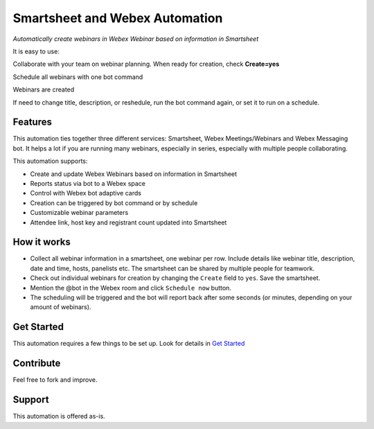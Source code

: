 ================================
Smartsheet and Webex Automation
================================
.. image:: https://static.production.devnetcloud.com/codeexchange/assets/images/devnet-published.svg
    :alt: published
    :target: https://developer.cisco.com/codeexchange/github/repo/zhenyamorozov/smartsheet-webex

*Automatically create webinars in Webex Webinar based on information in Smartsheet*


It is easy to use:

Collaborate with your team on webinar planning. When ready for creation, check **Create=yes**

.. image:: docs/images/smartsheet-screenshot.gif
    :width: 1500
    :alt: Smartsheet screenshot

Schedule all webinars with one bot command

.. image:: docs/images/bot-screenshot.gif
    :width: 854
    :alt: Webex bot screenshot

Webinars are created

.. image:: docs/images/smartsheet-done-screenshot.gif
    :width: 1500
    :alt: Smartsheet done screenshot

If need to change title, description, or reshedule, run the bot command again, or set it to run on a schedule.


Features
--------
This automation ties together three different services: Smartsheet, Webex Meetings/Webinars and Webex Messaging bot. It helps a lot if you are running many webinars, especially in series, especially with multiple people collaborating.

This automation supports:

- Create and update Webex Webinars based on information in Smartsheet
- Reports status via bot to a Webex space
- Control with Webex bot adaptive cards
- Creation can be triggered by bot command or by schedule
- Customizable webinar parameters
- Attendee link, host key and registrant count updated into Smartsheet


How it works
------------

- Collect all webinar information in a smartsheet, one webinar per row. Include details like webinar title, description, date and time, hosts, panelists etc. The smartsheet can be shared by multiple people for teamwork.
- Check out individual webinars for creation by changing the ``Create`` field to ``yes``. Save the smartsheet.
- Mention the @bot in the Webex room and click ``Schedule now`` button.
- The scheduling will be triggered and the bot will report back after some seconds (or minutes, depending on your amount of webinars).


Get Started
-----------

This automation requires a few things to be set up. Look for details in `Get Started <docs/get_started.rst>`_


Contribute
----------

Feel free to fork and improve.


Support
-------

This automation is offered as-is.
